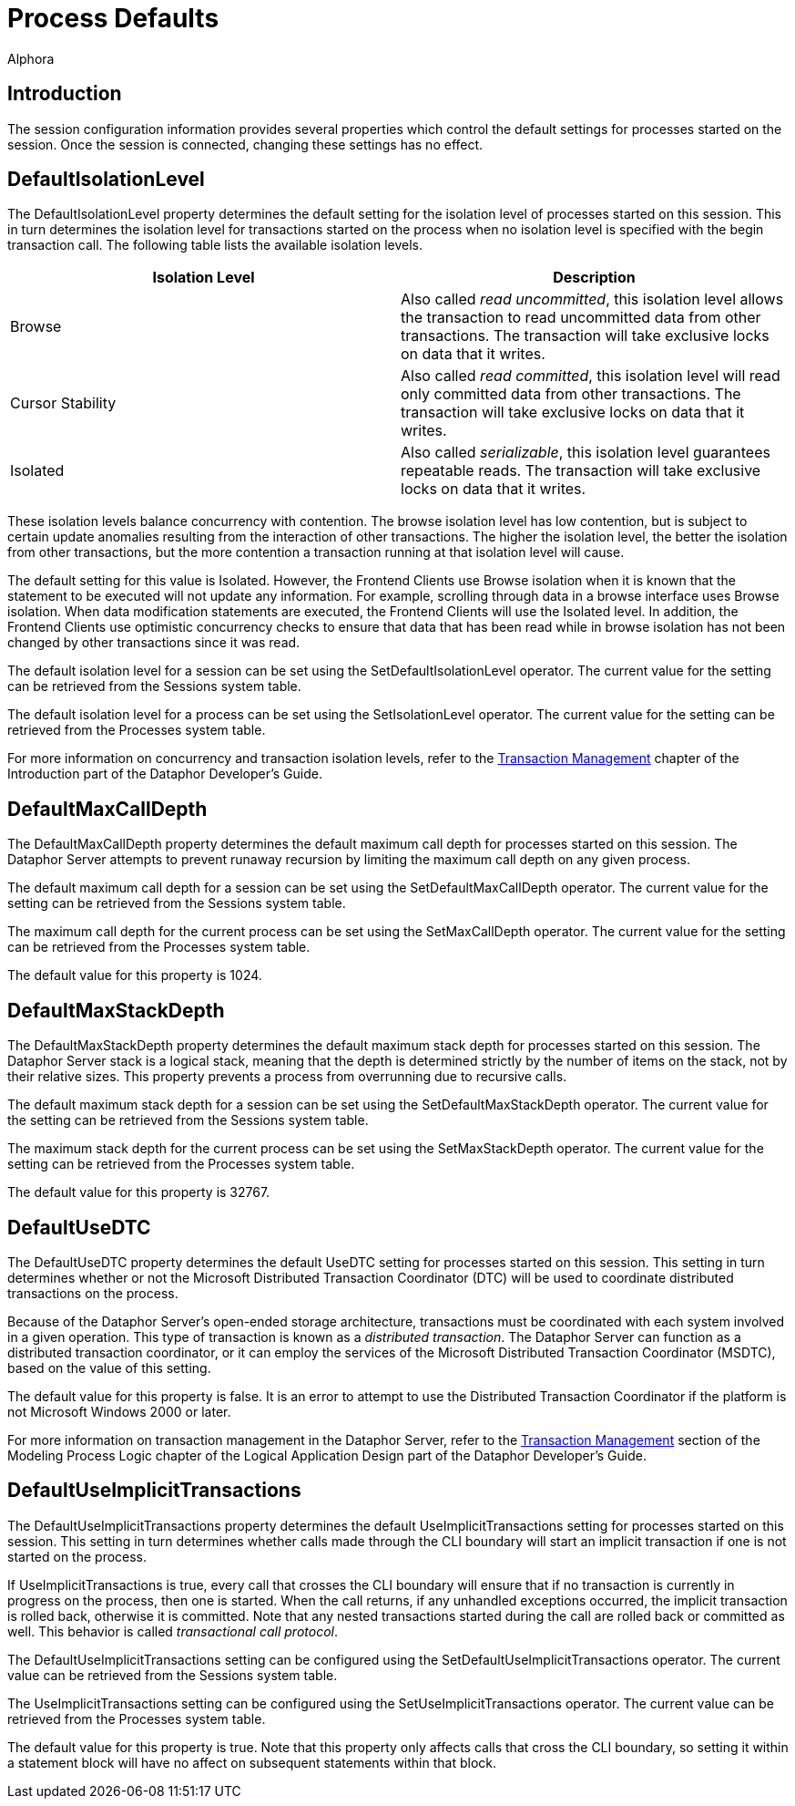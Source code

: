 = Process Defaults
:author: Alphora
:doctype: book
:data-uri:
:lang: en
:encoding: iso-8859-1

[[DUGP1ProcessDefaults]]
== Introduction

The session configuration information provides several properties which
control the default settings for processes started on the session. Once
the session is connected, changing these settings has no effect.

[[DUGP1DefaultIsolationLevel]]
== DefaultIsolationLevel

The DefaultIsolationLevel property determines the default setting for
the isolation level of processes started on this session. This in turn
determines the isolation level for transactions started on the process
when no isolation level is specified with the begin transaction call.
The following table lists the available isolation levels.

[cols=",",options="header",]
|=======================================================================
|Isolation Level |Description
|Browse |Also called __read uncommitted__, this isolation level allows
the transaction to read uncommitted data from other transactions. The
transaction will take exclusive locks on data that it writes.

|Cursor Stability |Also called __read committed__, this isolation level
will read only committed data from other transactions. The transaction
will take exclusive locks on data that it writes.

|Isolated |Also called __serializable__, this isolation level guarantees
repeatable reads. The transaction will take exclusive locks on data that
it writes.
|=======================================================================

These isolation levels balance concurrency with contention. The browse
isolation level has low contention, but is subject to certain update
anomalies resulting from the interaction of other transactions. The
higher the isolation level, the better the isolation from other
transactions, but the more contention a transaction running at that
isolation level will cause.

The default setting for this value is Isolated. However, the Frontend
Clients use Browse isolation when it is known that the statement to be
executed will not update any information. For example, scrolling through
data in a browse interface uses Browse isolation. When data modification
statements are executed, the Frontend Clients will use the Isolated
level. In addition, the Frontend Clients use optimistic concurrency
checks to ensure that data that has been read while in browse isolation
has not been changed by other transactions since it was read.

The default isolation level for a session can be set using the
SetDefaultIsolationLevel operator. The current value for the setting can
be retrieved from the Sessions system table.

The default isolation level for a process can be set using the
SetIsolationLevel operator. The current value for the setting can be
retrieved from the Processes system table.

For more information on concurrency and transaction isolation levels,
refer to the
<<../DevelopersGuide/DatabaseManagementConcepts.adoc#DDGP1TransactionManagement, Transaction Management>>
chapter of the Introduction part of the Dataphor Developer's Guide.

[[DUGP1DefaultMaxCallDepth]]
== DefaultMaxCallDepth

The DefaultMaxCallDepth property determines the default maximum call
depth for processes started on this session. The Dataphor Server
attempts to prevent runaway recursion by limiting the maximum call depth
on any given process.

The default maximum call depth for a session can be set using the
SetDefaultMaxCallDepth operator. The current value for the setting can
be retrieved from the Sessions system table.

The maximum call depth for the current process can be set using the
SetMaxCallDepth operator. The current value for the setting can be
retrieved from the Processes system table.

The default value for this property is 1024.

[[DUGP1DefaultMaxStackDepth]]
== DefaultMaxStackDepth

The DefaultMaxStackDepth property determines the default maximum stack
depth for processes started on this session. The Dataphor Server stack
is a logical stack, meaning that the depth is determined strictly by the
number of items on the stack, not by their relative sizes. This property
prevents a process from overrunning due to recursive calls.

The default maximum stack depth for a session can be set using the
SetDefaultMaxStackDepth operator. The current value for the setting can
be retrieved from the Sessions system table.

The maximum stack depth for the current process can be set using the
SetMaxStackDepth operator. The current value for the setting can be
retrieved from the Processes system table.

The default value for this property is 32767.

[[DUGP1DefaultUseDTC]]
== DefaultUseDTC

The DefaultUseDTC property determines the default UseDTC setting for
processes started on this session. This setting in turn determines
whether or not the Microsoft Distributed Transaction Coordinator (DTC)
will be used to coordinate distributed transactions on the process.

Because of the Dataphor Server's open-ended storage architecture,
transactions must be coordinated with each system involved in a given
operation. This type of transaction is known as a __distributed
transaction__. The Dataphor Server can function as a distributed
transaction coordinator, or it can employ the services of the Microsoft
Distributed Transaction Coordinator (MSDTC), based on the value of this
setting.

The default value for this property is false. It is an error to attempt
to use the Distributed Transaction Coordinator if the platform is not
Microsoft Windows 2000 or later.

For more information on transaction management in the Dataphor Server,
refer to the
<<../DevelopersGuide/ModelingProcessLogic.adoc#DDGModelingProcessLogic-TransactionManagement, Transaction Management>>
section of the Modeling Process Logic chapter of the Logical
Application Design part of the Dataphor Developer's Guide.

[[DUGP1DefaultUseImplicitTransactions]]
== DefaultUseImplicitTransactions

The DefaultUseImplicitTransactions property determines the default
UseImplicitTransactions setting for processes started on this session.
This setting in turn determines whether calls made through the CLI
boundary will start an implicit transaction if one is not started on the
process.

If UseImplicitTransactions is true, every call that crosses the CLI
boundary will ensure that if no transaction is currently in progress on
the process, then one is started. When the call returns, if any
unhandled exceptions occurred, the implicit transaction is rolled back,
otherwise it is committed. Note that any nested transactions started
during the call are rolled back or committed as well. This behavior is
called __transactional call protocol__.

The DefaultUseImplicitTransactions setting can be configured using the
SetDefaultUseImplicitTransactions operator. The current value can be
retrieved from the Sessions system table.

The UseImplicitTransactions setting can be configured using the
SetUseImplicitTransactions operator. The current value can be retrieved
from the Processes system table.

The default value for this property is true. Note that this property
only affects calls that cross the CLI boundary, so setting it within a
statement block will have no affect on subsequent statements within that
block.
